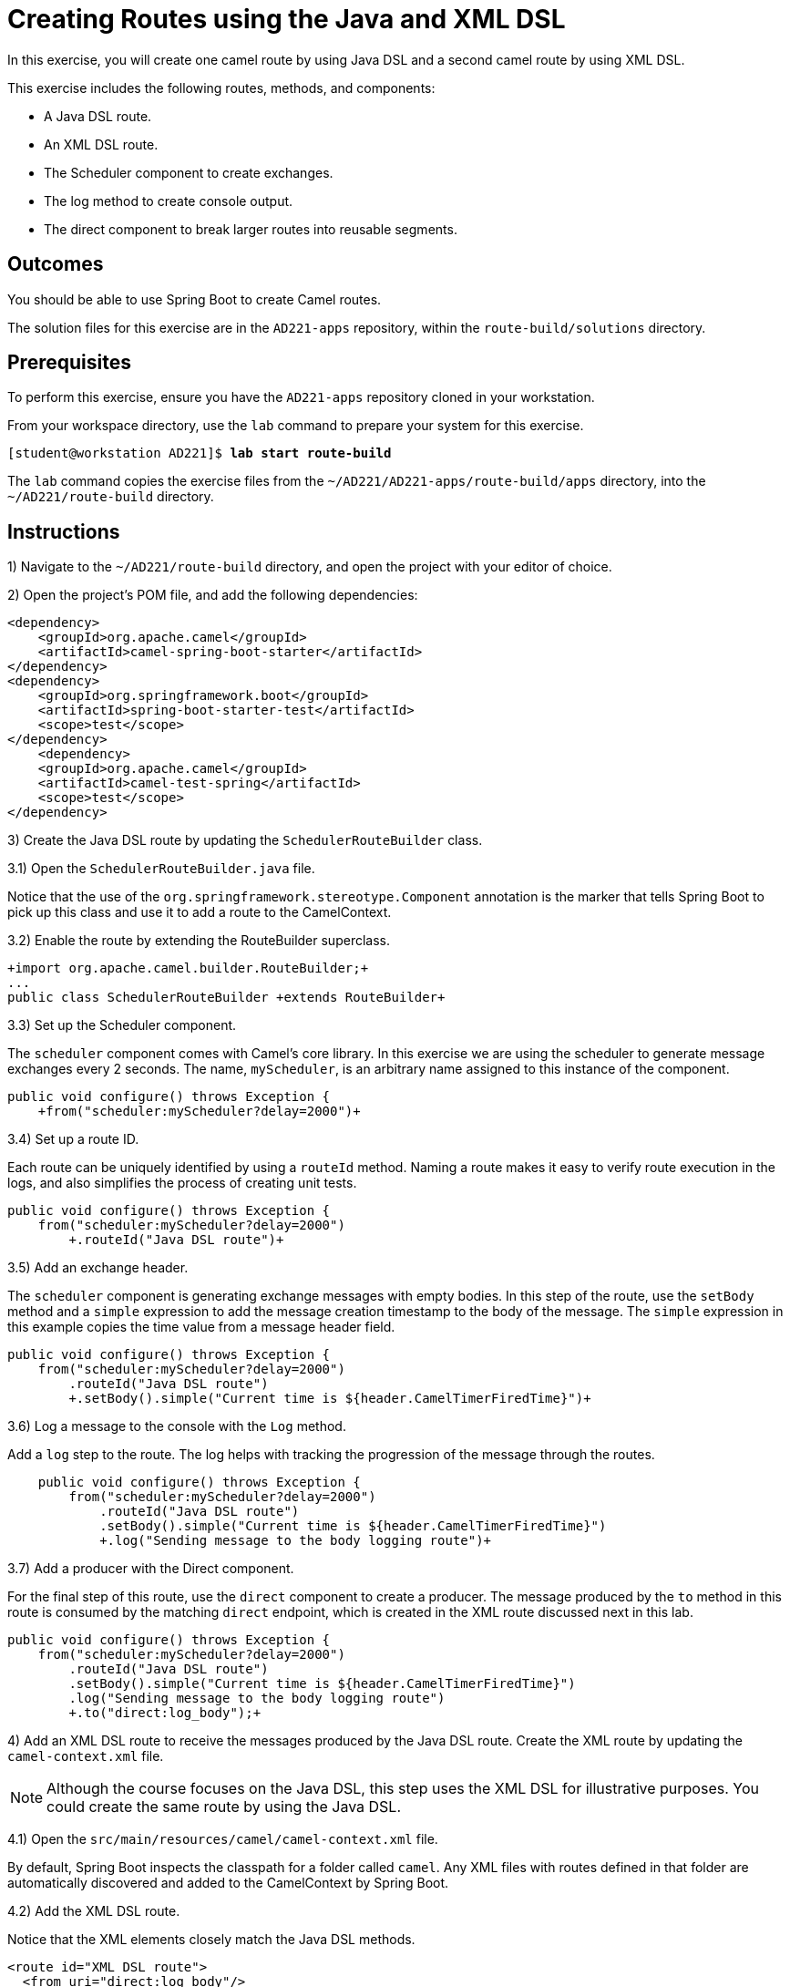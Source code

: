 ifndef::backend-docbook5,backend-docbook45[:imagesdir: ../../..]
[id='routebuild-practice']
= Creating Routes using the Java and XML DSL

In this exercise, you will create one camel route by using Java DSL and a second camel route by using XML DSL.

This exercise includes the following routes, methods, and components:

[compact]
* A Java DSL route.
* An XML DSL route.
* The Scheduler component to create exchanges.
* The log method to create console output.
* The direct component to break larger routes into reusable segments.

== Outcomes

You should be able to use Spring Boot to create Camel routes.

The solution files for this exercise are in the `+AD221-apps+` repository, within the `+route-build/solutions+` directory.

== Prerequisites

To perform this exercise, ensure you have the `+AD221-apps+` repository cloned in your workstation.

From your workspace directory, use the `+lab+` command to prepare your system for this exercise.

[subs=+quotes]
----
[student@workstation AD221]$ *lab start route-build*
----

The `+lab+` command copies the exercise files from the `+~/AD221/AD221-apps/route-build/apps+` directory, into the `+~/AD221/route-build+` directory.

[role='Checklist']
== Instructions

1) Navigate to the `+~/AD221/route-build+` directory, and open the project with your editor of choice.

2) Open the project's POM file, and add the following dependencies:

[subs=+quotes]
----
<dependency>
    <groupId>org.apache.camel</groupId>
    <artifactId>camel-spring-boot-starter</artifactId>
</dependency>
<dependency>
    <groupId>org.springframework.boot</groupId>
    <artifactId>spring-boot-starter-test</artifactId>
    <scope>test</scope>
</dependency>
    <dependency>
    <groupId>org.apache.camel</groupId>
    <artifactId>camel-test-spring</artifactId>
    <scope>test</scope>
</dependency>
----

3) Create the Java DSL route by updating the `+SchedulerRouteBuilder+` class.

3.1) Open the `+SchedulerRouteBuilder.java+` file.

Notice that the use of the `+org.springframework.stereotype.Component+` annotation is the marker that tells Spring Boot to pick up this class and use it to add a route to the CamelContext.

3.2) Enable the route by extending the RouteBuilder superclass.

[subs=+quotes]
----
`+import org.apache.camel.builder.RouteBuilder;+`
...
public class SchedulerRouteBuilder `+extends RouteBuilder+`
----

3.3) Set up the Scheduler component.

The `+scheduler+` component comes with Camel's core library.
In this exercise we are using the scheduler to generate message exchanges every 2 seconds.
The name, `+myScheduler+`, is an arbitrary name assigned to this instance of the component.

[subs=+quotes]
----
public void configure() throws Exception {
    `+from("scheduler:myScheduler?delay=2000")+`
----

3.4) Set up a route ID.

Each route can be uniquely identified by using a `+routeId+` method.
Naming a route makes it easy to verify route execution in the logs, and also simplifies the process of creating unit tests.

[subs=+quotes]
----
public void configure() throws Exception {
    from("scheduler:myScheduler?delay=2000")
        `+.routeId("Java DSL route")+`
----

3.5) Add an exchange header.

The `+scheduler+` component is generating exchange messages with empty bodies.
In this step of the route, use the `+setBody+` method and a `+simple+` expression to add the message creation timestamp to the body of the message.
The `+simple+` expression in this example copies the time value from a message header field.

[subs=+quotes]
----
public void configure() throws Exception {
    from("scheduler:myScheduler?delay=2000")
        .routeId("Java DSL route")
        `+.setBody().simple("Current time is ${header.CamelTimerFiredTime}")+`
----

3.6) Log a message to the console with the `+Log+` method.

Add a `+log+` step to the route.
The log helps with tracking the progression of the message through the routes.

[subs=+quotes]
----
    public void configure() throws Exception {
        from("scheduler:myScheduler?delay=2000")
            .routeId("Java DSL route")
            .setBody().simple("Current time is ${header.CamelTimerFiredTime}")
            `+.log("Sending message to the body logging route")+`
----

3.7) Add a producer with the Direct component.

For the final step of this route, use the `+direct+` component to create a producer.
The message produced by the `+to+` method in this route is consumed by the matching `+direct+` endpoint, which is created in the XML route discussed next in this lab.

[subs=+quotes]
----
public void configure() throws Exception {
    from("scheduler:myScheduler?delay=2000")
        .routeId("Java DSL route")
        .setBody().simple("Current time is ${header.CamelTimerFiredTime}")
        .log("Sending message to the body logging route")
        `+.to("direct:log_body");+`
----


4) Add an XML DSL route to receive the messages produced by the Java DSL route.
Create the XML route by updating the `+camel-context.xml+` file.

[NOTE]
====
Although the course focuses on the Java DSL, this step uses the XML DSL for illustrative purposes.
You could create the same route by using the Java DSL.
====

4.1) Open the `+src/main/resources/camel/camel-context.xml+` file.

By default, Spring Boot inspects the classpath for a folder called `+camel+`.
Any XML files with routes defined in that folder are automatically discovered and added to the CamelContext by Spring Boot.

4.2) Add the XML DSL route.

Notice that the XML elements closely match the Java DSL methods.

[subs=+quotes]
----
<route id="XML DSL route">
  <from uri="direct:log_body"/>
  <log message="Message body: ${body}"/>
  <to uri="mock:next_service"/>
</route>
----

In this example the `+mock+` component is used because a real component is not available.

5)  Test the route.

Test the two routes by executing the application and observing the output in the console.

5.1) Run the `+./mvnw clean package spring-boot:run+` command to start the Spring Boot application.

5.2) Observe that the Java DSL route sends exchanges to the XML DSL route, and that the timestamps in the log messages differ by 2 seconds for every exchange.

----
Java DSL route  : Sending message to the body logging route
XML DSL route   : Message body: Current time is Thu Dec 02 17:39:33 EST 2021
Java DSL route  : Sending message to the body logging route
XML DSL route   : Message body: Current time is Thu Dec 02 17:39:35 EST 2021
----

== Finish


Stop the Spring Boot application, return to your workspace directory and use the `+lab+` command to complete this exercise.
This is important to ensure that resources from previous exercises do not impact upcoming exercises.

[subs=+quotes]
----
[student@workstation AD221]$ *lab finish route-build*
----

